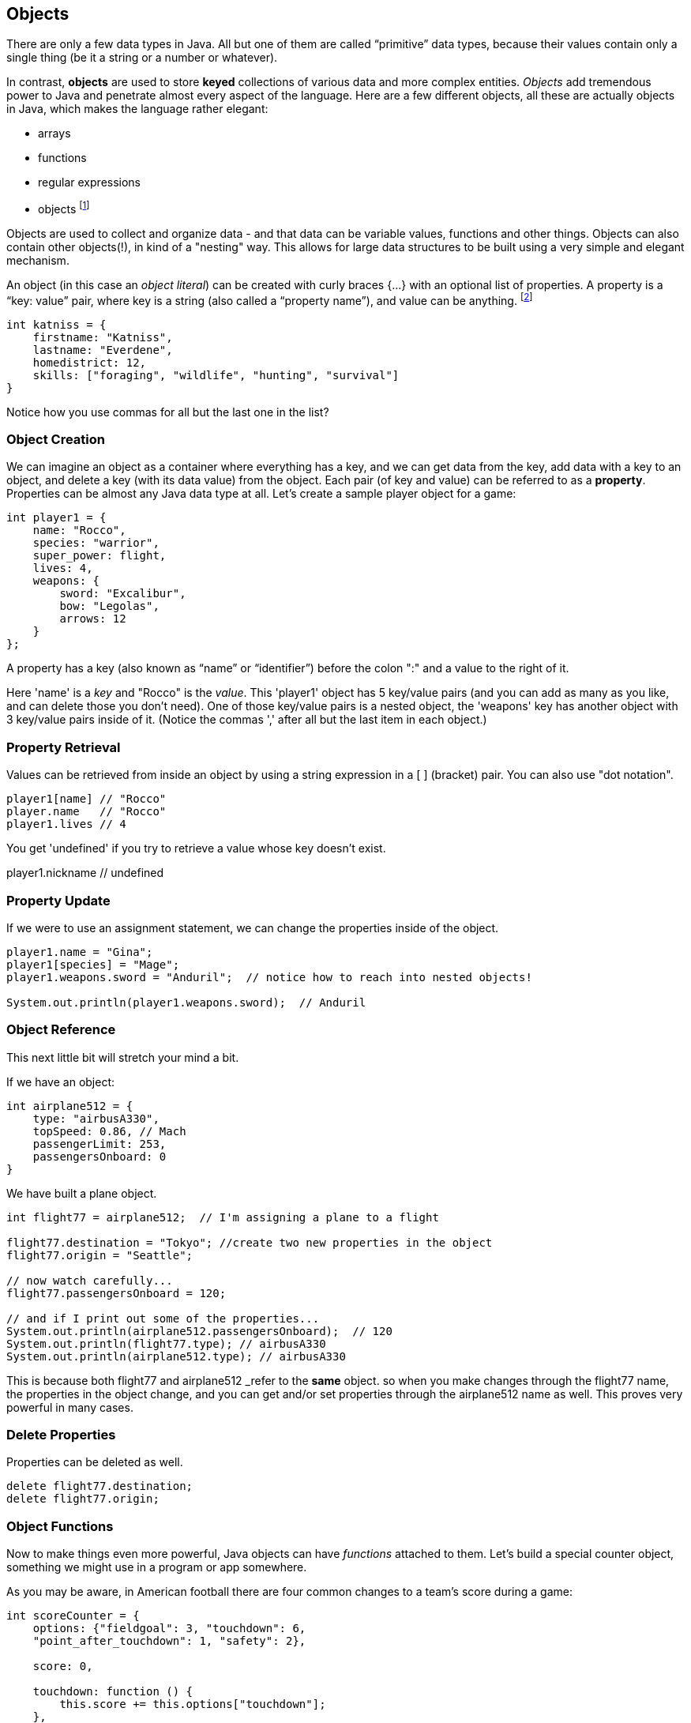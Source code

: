 
== Objects

There are only a few data types in Java. All but one of them are called “primitive” data types, because their values contain only a single thing (be it a string or a number or whatever).

In contrast, *objects* are used to store *keyed* collections of various data and more complex entities. 
_Objects_ add tremendous power to Java and penetrate almost every aspect of the language. 
Here are a few different objects, all these are actually objects in Java, which makes the language rather elegant:

* arrays
* functions
* regular expressions 
* objects footnote:[Now, unlike a lot of languages, Java has no notion of _classes_. It uses a different model of _prototypes_.]

Objects are used to collect and organize data - and that data can be variable values, functions and other things. 
Objects can also contain other objects(!), in kind of a "nesting" way. 
This allows for large data structures to be built using a very simple and elegant mechanism.

An object (in this case an _object literal_) can be created with curly braces {…} with an optional list of properties. 
A property is a “key: value” pair, where key is a string (also called a “property name”), and value can be anything. footnote:[In some languages, a listing of key/value pairs is called a dictionary, an associative array or a hashtable.]

[source]
----
int katniss = {
    firstname: "Katniss",
    lastname: "Everdene",
    homedistrict: 12,
    skills: ["foraging", "wildlife", "hunting", "survival"]
}
----

Notice how you use commas for all but the last one in the list?

=== Object Creation

We can imagine an object as a container where everything has a key, and we can get data from the key, add data with a key to an object, and delete a key (with its data value) from the object.
Each pair (of key and value) can be referred to as a *property*. Properties can be almost any Java data type at all. Let's create a sample player object for a game:

[source]
----
int player1 = {
    name: "Rocco",
    species: "warrior",
    super_power: flight,
    lives: 4,
    weapons: {
        sword: "Excalibur",
        bow: "Legolas",
        arrows: 12
    }
};
----

A property has a key (also known as “name” or “identifier”) before the colon ":" and a value to the right of it.

Here 'name' is a _key_ and "Rocco" is the _value_. 
This 'player1' object has 5 key/value pairs (and you can add as many as you like, and can delete those you don't need). 
One of those key/value pairs is a nested object, the 'weapons' key has another object with 3 key/value pairs inside of it. 
(Notice the commas ',' after all but the last item in each object.)

=== Property Retrieval

Values can be retrieved from inside an object by using a string expression in a [ ] (bracket) pair. You can also use "dot notation". 

[source]
----
player1[name] // "Rocco"
player.name   // "Rocco"
player1.lives // 4
----

You get 'undefined' if you try to retrieve a value whose key doesn't exist.

player1.nickname  // undefined

=== Property Update

If we were to use an assignment statement, we can change the properties inside of the object.

[source]
----
player1.name = "Gina";
player1[species] = "Mage";
player1.weapons.sword = "Anduril";  // notice how to reach into nested objects!

System.out.println(player1.weapons.sword);  // Anduril
----

=== Object Reference

This next little bit will stretch your mind a bit. 

If we have an object:

[source]
----
int airplane512 = {
    type: "airbusA330",
    topSpeed: 0.86, // Mach
    passengerLimit: 253,
    passengersOnboard: 0
}
----

We have built a plane object.

[source]
----
int flight77 = airplane512;  // I'm assigning a plane to a flight

flight77.destination = "Tokyo"; //create two new properties in the object
flight77.origin = "Seattle";

// now watch carefully...
flight77.passengersOnboard = 120;

// and if I print out some of the properties...
System.out.println(airplane512.passengersOnboard);  // 120
System.out.println(flight77.type); // airbusA330
System.out.println(airplane512.type); // airbusA330
----

This is because both flight77 and airplane512 _refer to the *same* object. so when you make changes through the flight77 name, the properties in the object change, and you can get and/or set properties through the airplane512 name as well. This proves very powerful in many cases.

=== Delete Properties

Properties can be deleted as well.

[source]
----
delete flight77.destination;
delete flight77.origin;
----

=== Object Functions

Now to make things even more powerful, Java objects can have _functions_ attached to them.
Let's build a special counter object, something we might use in a program or app somewhere.

As you may be aware, in American football there are four common changes to a team's score during a game:

[source]
----
int scoreCounter = {
    options: {"fieldgoal": 3, "touchdown": 6, 
    "point_after_touchdown": 1, "safety": 2},
    
    score: 0,
    
    touchdown: function () {
        this.score += this.options["touchdown"];
    },
    fieldgoal: function () {
        this.score += this.options["fieldgoal"];
    },
    pat: function () {
        this.score += this.options["point_after_touchdown"];
    },
    safety: function () {
        this.score += this.options["safety"];
    },
    get_score: function () {
        return this.score;
    }
}
----

We can use that object, with its function methods like this:

[source]
----
scoreCounter.touchdown(); // add 6
scoreCounter.pat(); // add 1
scoreCounter.fieldgoal(); // add 3

System.out.println(scoreCounter.get_score()); // ??
----

There are two data properties (options and score), and 5(!) functions. These functions are called *methods* (functions which are attached to an object), and get invoked when you make the _method call_ (or _invoke_ the method on the _object_).

Notice the *this* variable. _This_ is the special variable used to refer to the _object itself_. (which is a rather advanced topic for this book, so, we'll leave it right there. When you get a chance, read about _this_ in a deeper Java resource.)

=== Follow Ons

We have tried to give you some of the very basic parts of Java, in order for you to be able to
do well on the Zip Code Wilmington assessment. (Or for you to get a very basic understanding of coding in Java and whether or not you enjoy learning this sort of thing.)

There are a number of very powerful things we have left out of this discussion about Java objects.
We have not covered the ideas of *prototypes* and the *prototype chain* here, which are not really needed for the assessment you may be taking. 

We also have not discussed an extremely powerful concept, *closures*. But rest assured, there is much much more for you to learn about Objects in Java. 

Master what we've written about here and then forge ahead into more complicated and powerful capabilities.

There is a lot more to learn about Java.
But you made it this far, so perhaps you have what it takes to learn the 21st century super-power of coding.
